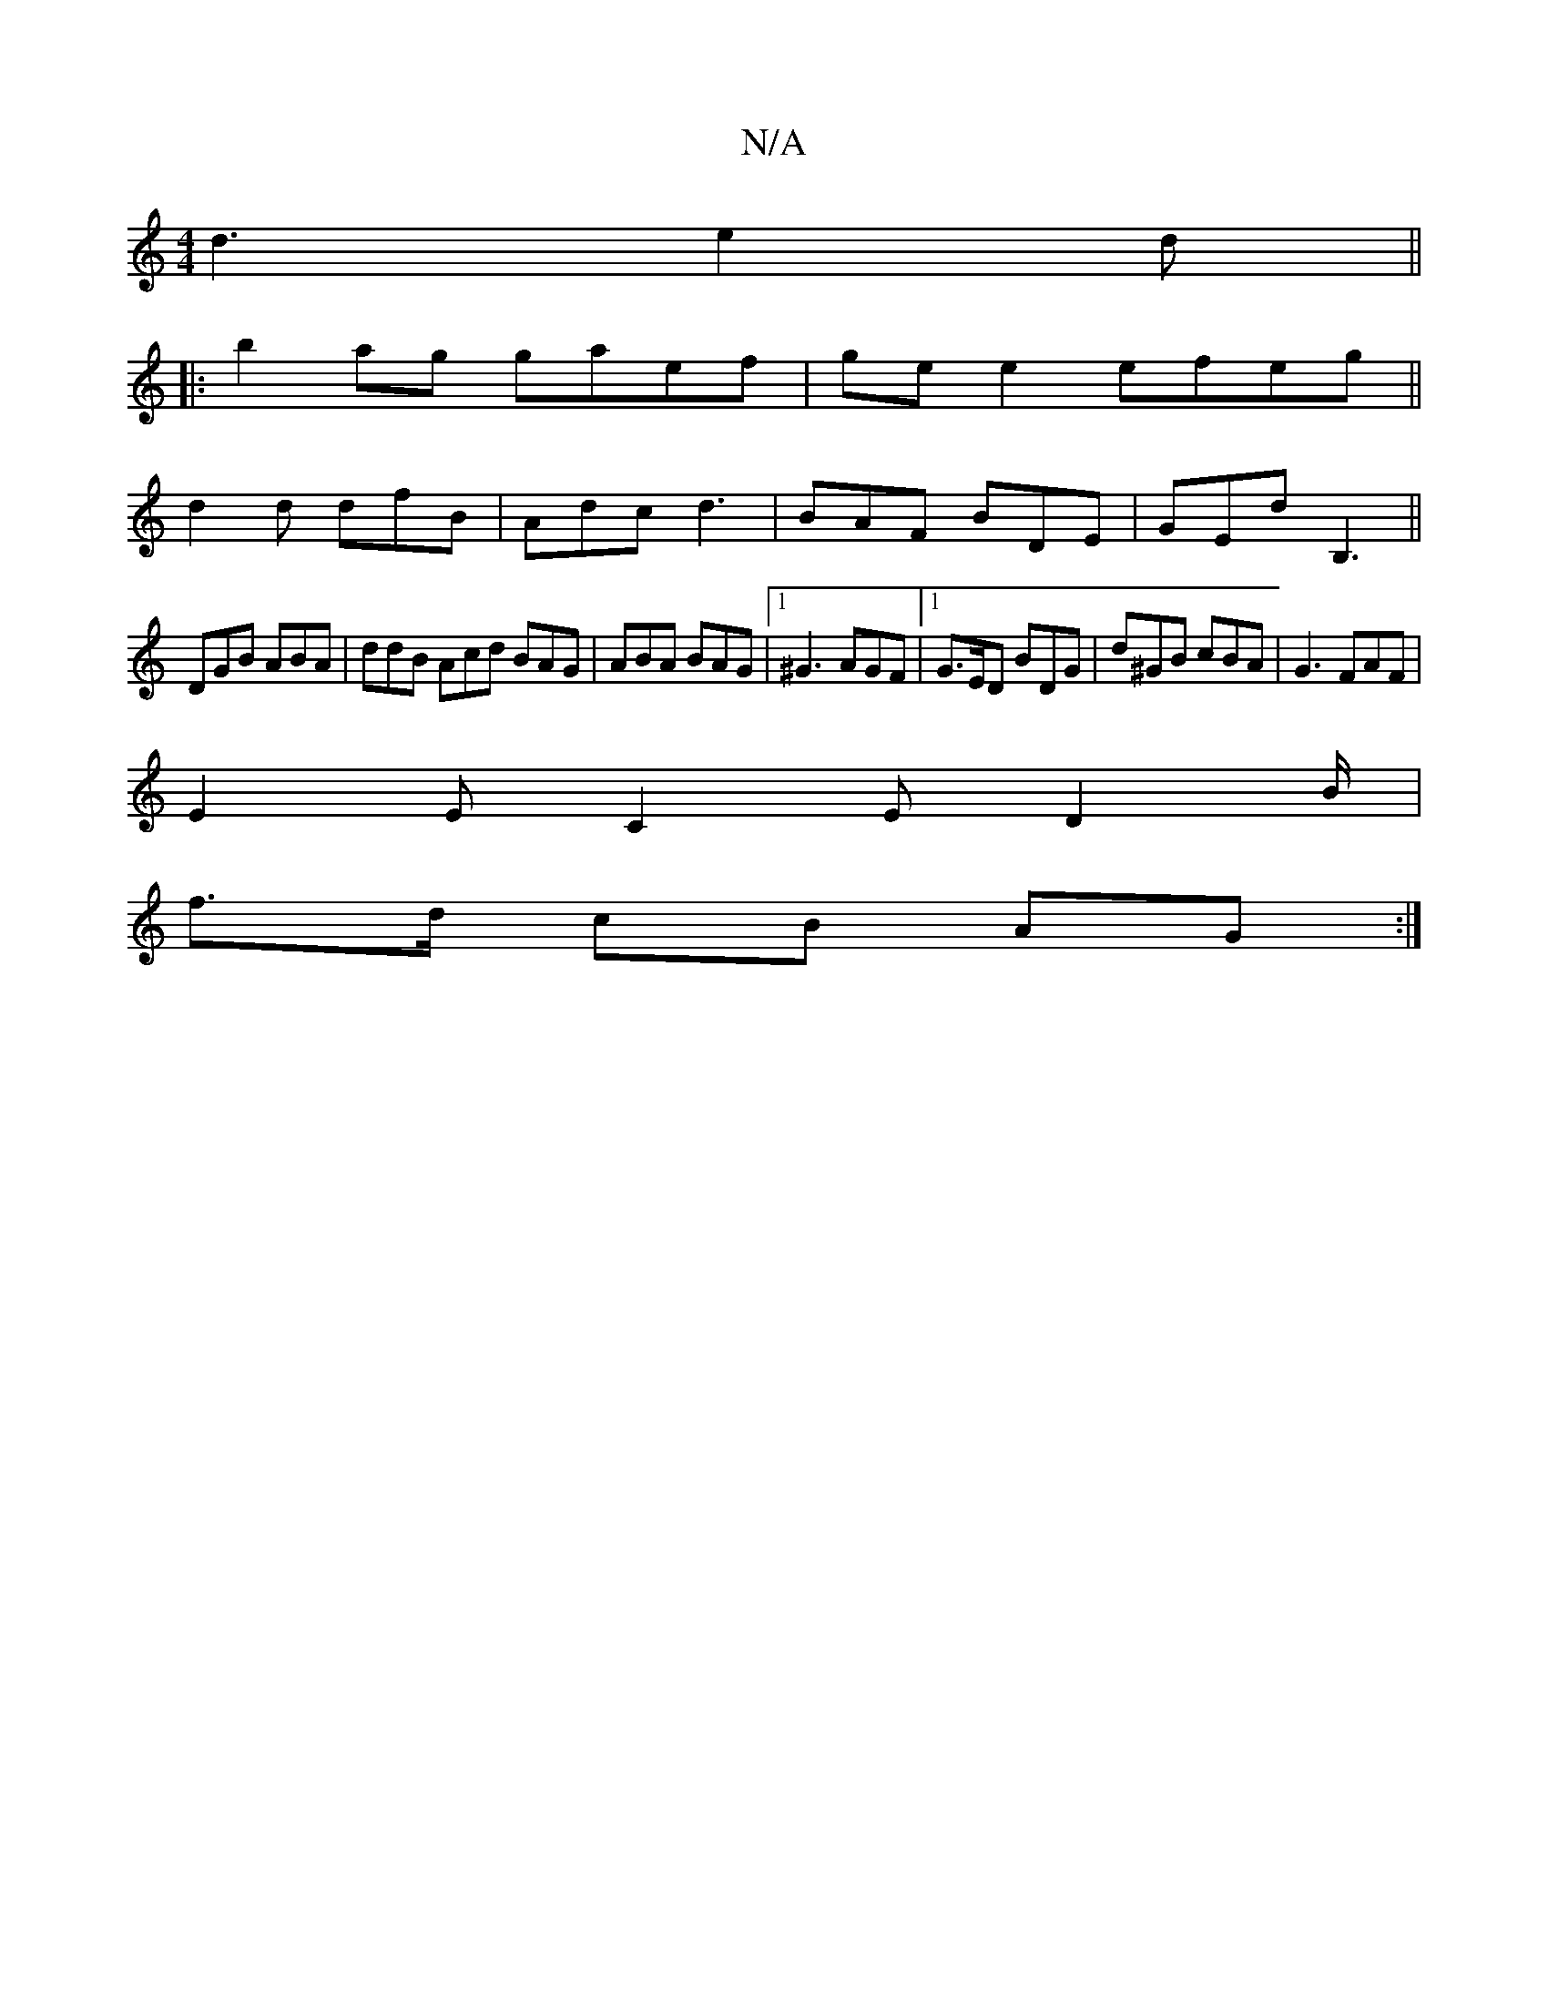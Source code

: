 X:1
T:N/A
M:4/4
R:N/A
K:Cmajor
d3 e2 d ||
|: b2 ag gaef | ge e2 efeg||
f:|
d2d dfB|Adc d3|BAF BDE|GEd B,3||
DGB ABA|ddB Acd BAG | ABA BAG |1 ^G3 AGF |1 G>ED BDG | d^GB cBA | G3 FAF |
E2E C2E D2 B/2 |
f>d cB AG :|

M:2/4
| B2- B2 B2